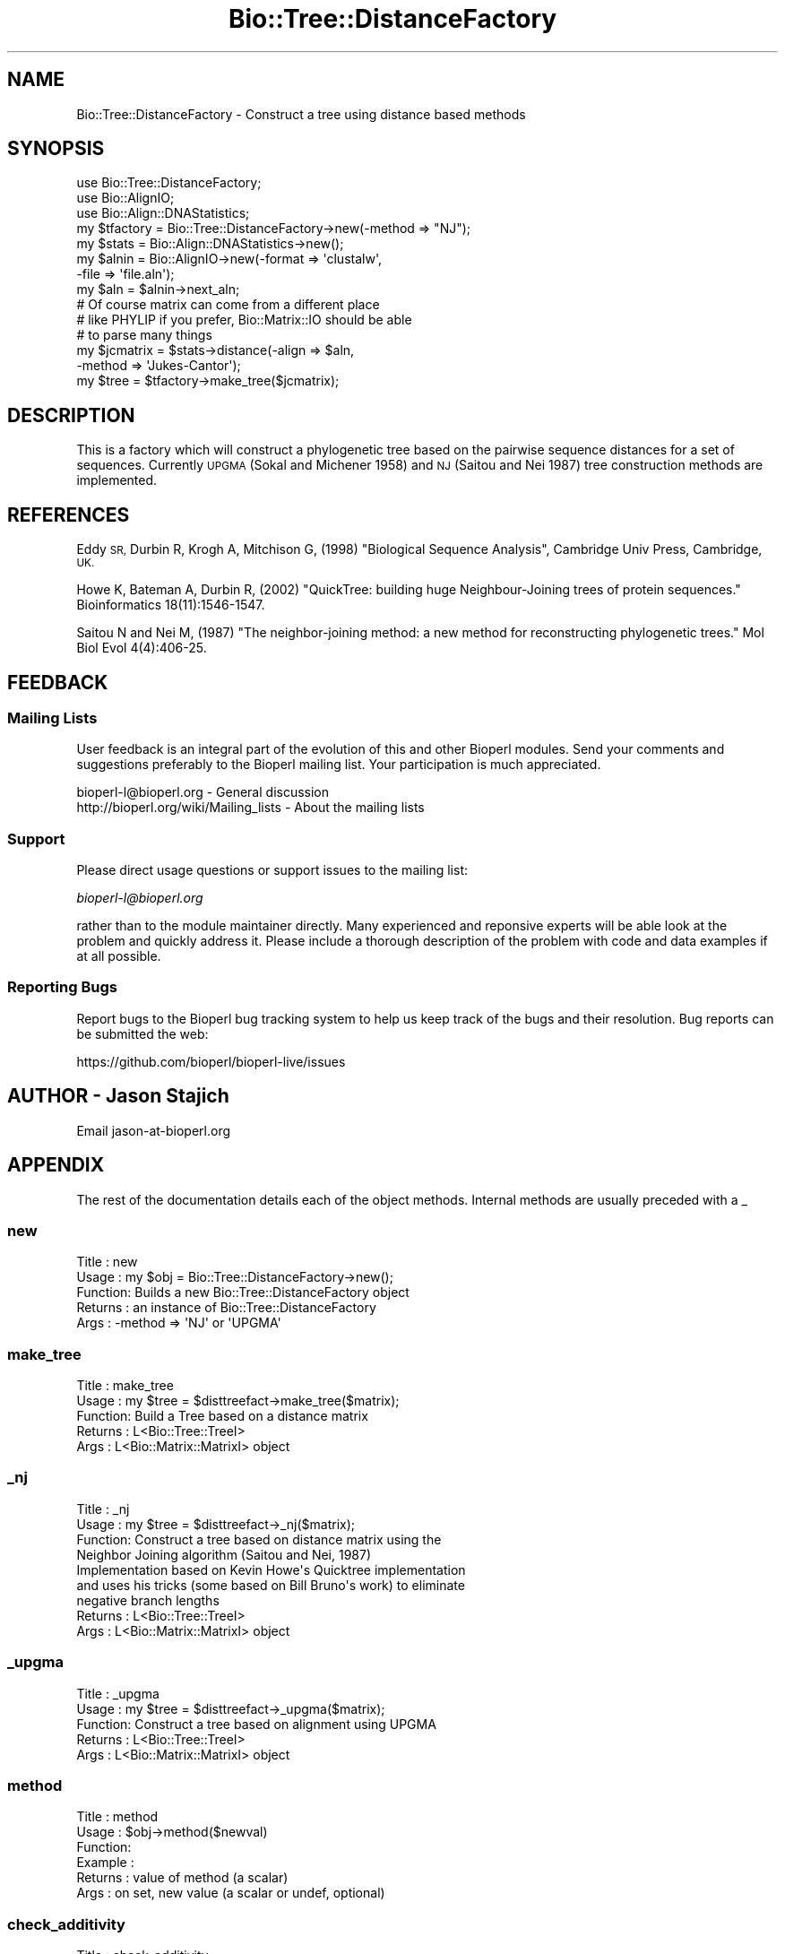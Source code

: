 .\" Automatically generated by Pod::Man 4.09 (Pod::Simple 3.35)
.\"
.\" Standard preamble:
.\" ========================================================================
.de Sp \" Vertical space (when we can't use .PP)
.if t .sp .5v
.if n .sp
..
.de Vb \" Begin verbatim text
.ft CW
.nf
.ne \\$1
..
.de Ve \" End verbatim text
.ft R
.fi
..
.\" Set up some character translations and predefined strings.  \*(-- will
.\" give an unbreakable dash, \*(PI will give pi, \*(L" will give a left
.\" double quote, and \*(R" will give a right double quote.  \*(C+ will
.\" give a nicer C++.  Capital omega is used to do unbreakable dashes and
.\" therefore won't be available.  \*(C` and \*(C' expand to `' in nroff,
.\" nothing in troff, for use with C<>.
.tr \(*W-
.ds C+ C\v'-.1v'\h'-1p'\s-2+\h'-1p'+\s0\v'.1v'\h'-1p'
.ie n \{\
.    ds -- \(*W-
.    ds PI pi
.    if (\n(.H=4u)&(1m=24u) .ds -- \(*W\h'-12u'\(*W\h'-12u'-\" diablo 10 pitch
.    if (\n(.H=4u)&(1m=20u) .ds -- \(*W\h'-12u'\(*W\h'-8u'-\"  diablo 12 pitch
.    ds L" ""
.    ds R" ""
.    ds C` ""
.    ds C' ""
'br\}
.el\{\
.    ds -- \|\(em\|
.    ds PI \(*p
.    ds L" ``
.    ds R" ''
.    ds C`
.    ds C'
'br\}
.\"
.\" Escape single quotes in literal strings from groff's Unicode transform.
.ie \n(.g .ds Aq \(aq
.el       .ds Aq '
.\"
.\" If the F register is >0, we'll generate index entries on stderr for
.\" titles (.TH), headers (.SH), subsections (.SS), items (.Ip), and index
.\" entries marked with X<> in POD.  Of course, you'll have to process the
.\" output yourself in some meaningful fashion.
.\"
.\" Avoid warning from groff about undefined register 'F'.
.de IX
..
.if !\nF .nr F 0
.if \nF>0 \{\
.    de IX
.    tm Index:\\$1\t\\n%\t"\\$2"
..
.    if !\nF==2 \{\
.        nr % 0
.        nr F 2
.    \}
.\}
.\"
.\" Accent mark definitions (@(#)ms.acc 1.5 88/02/08 SMI; from UCB 4.2).
.\" Fear.  Run.  Save yourself.  No user-serviceable parts.
.    \" fudge factors for nroff and troff
.if n \{\
.    ds #H 0
.    ds #V .8m
.    ds #F .3m
.    ds #[ \f1
.    ds #] \fP
.\}
.if t \{\
.    ds #H ((1u-(\\\\n(.fu%2u))*.13m)
.    ds #V .6m
.    ds #F 0
.    ds #[ \&
.    ds #] \&
.\}
.    \" simple accents for nroff and troff
.if n \{\
.    ds ' \&
.    ds ` \&
.    ds ^ \&
.    ds , \&
.    ds ~ ~
.    ds /
.\}
.if t \{\
.    ds ' \\k:\h'-(\\n(.wu*8/10-\*(#H)'\'\h"|\\n:u"
.    ds ` \\k:\h'-(\\n(.wu*8/10-\*(#H)'\`\h'|\\n:u'
.    ds ^ \\k:\h'-(\\n(.wu*10/11-\*(#H)'^\h'|\\n:u'
.    ds , \\k:\h'-(\\n(.wu*8/10)',\h'|\\n:u'
.    ds ~ \\k:\h'-(\\n(.wu-\*(#H-.1m)'~\h'|\\n:u'
.    ds / \\k:\h'-(\\n(.wu*8/10-\*(#H)'\z\(sl\h'|\\n:u'
.\}
.    \" troff and (daisy-wheel) nroff accents
.ds : \\k:\h'-(\\n(.wu*8/10-\*(#H+.1m+\*(#F)'\v'-\*(#V'\z.\h'.2m+\*(#F'.\h'|\\n:u'\v'\*(#V'
.ds 8 \h'\*(#H'\(*b\h'-\*(#H'
.ds o \\k:\h'-(\\n(.wu+\w'\(de'u-\*(#H)/2u'\v'-.3n'\*(#[\z\(de\v'.3n'\h'|\\n:u'\*(#]
.ds d- \h'\*(#H'\(pd\h'-\w'~'u'\v'-.25m'\f2\(hy\fP\v'.25m'\h'-\*(#H'
.ds D- D\\k:\h'-\w'D'u'\v'-.11m'\z\(hy\v'.11m'\h'|\\n:u'
.ds th \*(#[\v'.3m'\s+1I\s-1\v'-.3m'\h'-(\w'I'u*2/3)'\s-1o\s+1\*(#]
.ds Th \*(#[\s+2I\s-2\h'-\w'I'u*3/5'\v'-.3m'o\v'.3m'\*(#]
.ds ae a\h'-(\w'a'u*4/10)'e
.ds Ae A\h'-(\w'A'u*4/10)'E
.    \" corrections for vroff
.if v .ds ~ \\k:\h'-(\\n(.wu*9/10-\*(#H)'\s-2\u~\d\s+2\h'|\\n:u'
.if v .ds ^ \\k:\h'-(\\n(.wu*10/11-\*(#H)'\v'-.4m'^\v'.4m'\h'|\\n:u'
.    \" for low resolution devices (crt and lpr)
.if \n(.H>23 .if \n(.V>19 \
\{\
.    ds : e
.    ds 8 ss
.    ds o a
.    ds d- d\h'-1'\(ga
.    ds D- D\h'-1'\(hy
.    ds th \o'bp'
.    ds Th \o'LP'
.    ds ae ae
.    ds Ae AE
.\}
.rm #[ #] #H #V #F C
.\" ========================================================================
.\"
.IX Title "Bio::Tree::DistanceFactory 3"
.TH Bio::Tree::DistanceFactory 3 "2018-02-08" "perl v5.26.0" "User Contributed Perl Documentation"
.\" For nroff, turn off justification.  Always turn off hyphenation; it makes
.\" way too many mistakes in technical documents.
.if n .ad l
.nh
.SH "NAME"
Bio::Tree::DistanceFactory \- Construct a tree using distance based methods
.SH "SYNOPSIS"
.IX Header "SYNOPSIS"
.Vb 5
\&  use Bio::Tree::DistanceFactory;
\&  use Bio::AlignIO;
\&  use Bio::Align::DNAStatistics;
\&  my $tfactory = Bio::Tree::DistanceFactory\->new(\-method => "NJ");
\&  my $stats    = Bio::Align::DNAStatistics\->new();
\&
\&  my $alnin    = Bio::AlignIO\->new(\-format => \*(Aqclustalw\*(Aq,
\&                                   \-file   => \*(Aqfile.aln\*(Aq);
\&  my $aln = $alnin\->next_aln;
\&  # Of course matrix can come from a different place
\&  # like PHYLIP if you prefer, Bio::Matrix::IO should be able
\&  # to parse many things
\&  my $jcmatrix = $stats\->distance(\-align => $aln, 
\&                                  \-method => \*(AqJukes\-Cantor\*(Aq);
\&  my $tree = $tfactory\->make_tree($jcmatrix);
.Ve
.SH "DESCRIPTION"
.IX Header "DESCRIPTION"
This is a factory which will construct a phylogenetic tree based on
the pairwise sequence distances for a set of sequences.  Currently
\&\s-1UPGMA\s0 (Sokal and Michener 1958) and \s-1NJ\s0 (Saitou and Nei 1987) tree
construction methods are implemented.
.SH "REFERENCES"
.IX Header "REFERENCES"
Eddy \s-1SR,\s0 Durbin R, Krogh A, Mitchison G, (1998) \*(L"Biological Sequence Analysis\*(R",
Cambridge Univ Press, Cambridge, \s-1UK.\s0
.PP
Howe K, Bateman A, Durbin R, (2002) \*(L"QuickTree: building huge
Neighbour-Joining trees of protein sequences.\*(R" Bioinformatics
18(11):1546\-1547.
.PP
Saitou N and Nei M, (1987) \*(L"The neighbor-joining method: a new method
for reconstructing phylogenetic trees.\*(R" Mol Biol Evol 4(4):406\-25.
.SH "FEEDBACK"
.IX Header "FEEDBACK"
.SS "Mailing Lists"
.IX Subsection "Mailing Lists"
User feedback is an integral part of the evolution of this and other
Bioperl modules. Send your comments and suggestions preferably to
the Bioperl mailing list.  Your participation is much appreciated.
.PP
.Vb 2
\&  bioperl\-l@bioperl.org                  \- General discussion
\&  http://bioperl.org/wiki/Mailing_lists  \- About the mailing lists
.Ve
.SS "Support"
.IX Subsection "Support"
Please direct usage questions or support issues to the mailing list:
.PP
\&\fIbioperl\-l@bioperl.org\fR
.PP
rather than to the module maintainer directly. Many experienced and 
reponsive experts will be able look at the problem and quickly 
address it. Please include a thorough description of the problem 
with code and data examples if at all possible.
.SS "Reporting Bugs"
.IX Subsection "Reporting Bugs"
Report bugs to the Bioperl bug tracking system to help us keep track
of the bugs and their resolution. Bug reports can be submitted the web:
.PP
.Vb 1
\&  https://github.com/bioperl/bioperl\-live/issues
.Ve
.SH "AUTHOR \- Jason Stajich"
.IX Header "AUTHOR - Jason Stajich"
Email jason\-at\-bioperl.org
.SH "APPENDIX"
.IX Header "APPENDIX"
The rest of the documentation details each of the object methods.
Internal methods are usually preceded with a _
.SS "new"
.IX Subsection "new"
.Vb 5
\& Title   : new
\& Usage   : my $obj = Bio::Tree::DistanceFactory\->new();
\& Function: Builds a new Bio::Tree::DistanceFactory object 
\& Returns : an instance of Bio::Tree::DistanceFactory
\& Args    : \-method => \*(AqNJ\*(Aq or \*(AqUPGMA\*(Aq
.Ve
.SS "make_tree"
.IX Subsection "make_tree"
.Vb 5
\& Title   : make_tree
\& Usage   : my $tree = $disttreefact\->make_tree($matrix);
\& Function: Build a Tree based on a distance matrix
\& Returns : L<Bio::Tree::TreeI>
\& Args    : L<Bio::Matrix::MatrixI> object
.Ve
.SS "_nj"
.IX Subsection "_nj"
.Vb 9
\& Title   : _nj
\& Usage   : my $tree = $disttreefact\->_nj($matrix);
\& Function: Construct a tree based on distance matrix using the 
\&           Neighbor Joining algorithm (Saitou and Nei, 1987)
\&           Implementation based on Kevin Howe\*(Aqs Quicktree implementation
\&           and uses his tricks (some based on Bill Bruno\*(Aqs work) to eliminate
\&           negative branch lengths
\& Returns : L<Bio::Tree::TreeI>
\& Args    : L<Bio::Matrix::MatrixI> object
.Ve
.SS "_upgma"
.IX Subsection "_upgma"
.Vb 5
\& Title   : _upgma
\& Usage   : my $tree = $disttreefact\->_upgma($matrix);
\& Function: Construct a tree based on alignment using UPGMA
\& Returns : L<Bio::Tree::TreeI>
\& Args    : L<Bio::Matrix::MatrixI> object
.Ve
.SS "method"
.IX Subsection "method"
.Vb 6
\& Title   : method
\& Usage   : $obj\->method($newval)
\& Function: 
\& Example : 
\& Returns : value of method (a scalar)
\& Args    : on set, new value (a scalar or undef, optional)
.Ve
.SS "check_additivity"
.IX Subsection "check_additivity"
.Vb 12
\& Title     : check_additivity
\& Usage     : if( $distance\->check_additivity($matrix) ) {
\&             }
\& Function  : See if matrix obeys additivity principal
\& Returns   : boolean
\& Args      : Bio::Matrix::MatrixI 
\& References: Based on a Java implementation by
\&             Peter Sestoft, sestoft@dina.kvl.dk 1999\-12\-07 version 0.3
\&             http://www.dina.kvl.dk/~sestoft/bsa.html
\&             which in turn is based on algorithms described in 
\&             R. Durbin, S. Eddy, A. Krogh, G. Mitchison. 
\&             Biological Sequence Analysis CUP 1998, Chapter 7.
.Ve
